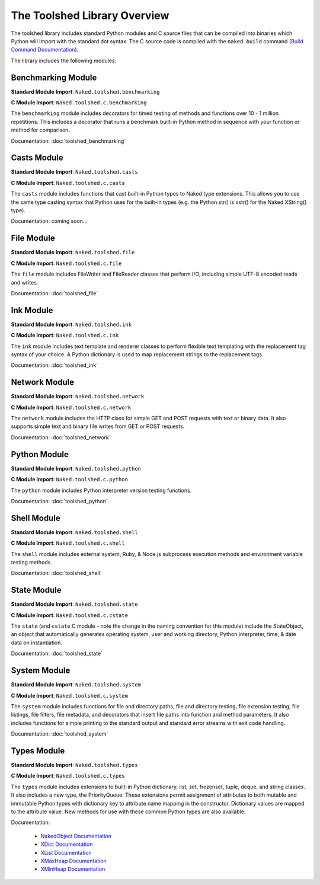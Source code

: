 The Toolshed Library Overview
==============================

The toolshed library includes standard Python modules and C source files that can be compiled into binaries which Python will import with the standard dot syntax.  The C source code is compiled with the ``naked build`` command (`Build Command Documentation`_).

The library includes the following modules:

Benchmarking Module
--------------------

**Standard Module Import**: ``Naked.toolshed.benchmarking``

**C Module Import**: ``Naked.toolshed.c.benchmarking``

The ``benchmarking`` module includes decorators for timed testing of methods and functions over 10 - 1 million repetitions. This includes a decorator that runs a benchmark built-in Python method in sequence with your function or method for comparison.

Documentation: :doc:`toolshed_benchmarking`


Casts Module
-------------

**Standard Module Import**: ``Naked.toolshed.casts``

**C Module Import**: ``Naked.toolshed.c.casts``

The ``casts`` module includes functions that cast built-in Python types to Naked type extensions.  This allows you to use the same type casting syntax that Python uses for the built-in types (e.g. the Python str() is xstr() for the Naked XString() type).

Documentation: coming soon...


File Module
------------

**Standard Module Import**: ``Naked.toolshed.file``

**C Module Import**: ``Naked.toolshed.c.file``

The ``file`` module includes FileWriter and FileReader classes that perform I/O, including simple UTF-8 encoded reads and writes.

Documentation: :doc:`toolshed_file`


Ink Module
-----------

**Standard Module Import**: ``Naked.toolshed.ink``

**C Module Import**: ``Naked.toolshed.c.ink``

The ``ink`` module includes text template and renderer classes to perform flexible text templating with the replacement tag syntax of your choice.  A Python dictionary is used to map replacement strings to the replacement tags.

Documentation: :doc:`toolshed_ink`


Network Module
----------------

**Standard Module Import**: ``Naked.toolshed.network``

**C Module Import**: ``Naked.toolshed.c.network``

The ``network`` module includes the HTTP class for simple GET and POST requests with text or binary data.  It also supports simple text and binary file writes from GET or POST requests.

Documentation: :doc:`toolshed_network`


Python Module
--------------

**Standard Module Import**: ``Naked.toolshed.python``

**C Module Import**: ``Naked.toolshed.c.python``

The ``python`` module includes Python interpreter version testing functions.

Documentation: :doc:`toolshed_python`


Shell Module
-------------

**Standard Module Import**: ``Naked.toolshed.shell``

**C Module Import**: ``Naked.toolshed.c.shell``

The ``shell`` module includes external system, Ruby, & Node.js subprocess execution methods and environment variable testing methods.

Documentation: :doc:`toolshed_shell`


State Module
-------------

**Standard Module Import**: ``Naked.toolshed.state``

**C Module Import**: ``Naked.toolshed.c.cstate``

The ``state`` (and ``cstate`` C module - note the change in the naming convention for this module) include the StateObject, an object that automatically generates operating system, user and working directory, Python interpreter, time, & date data on instantiation.

Documentation: :doc:`toolshed_state`


System Module
--------------

**Standard Module Import**: ``Naked.toolshed.system``

**C Module Import**: ``Naked.toolshed.c.system``

The ``system`` module includes functions for file and directory paths, file and directory testing, file extension testing, file listings, file filters, file metadata, and decorators that insert file paths into function and method parameters. It also includes functions for simple printing to the standard output and standard error streams with exit code handling.

Documentation: :doc:`toolshed_system`


Types Module
--------------

**Standard Module Import**: ``Naked.toolshed.types``

**C Module Import**: ``Naked.toolshed.c.types``

The ``types`` module includes extensions to built-in Python dictionary, list, set, frozenset, tuple, deque, and string classes.  It also includes a new type, the PriorityQueue.  These extensions permit assignment of attributes to both mutable and immutable Python types with dictionary key to attribute name mapping in the constructor.  Dictionary values are mapped to the attribute value.  New methods for use with these common Python types are also available.

Documentation:

	* `NakedObject Documentation`_
	* `XDict Documentation`_
	* `XList Documentation`_
	* `XMaxHeap Documentation`_
	* `XMinHeap Documentation`_

.. _Build Command Documentation: executable.html#build-command-label
.. _NakedObject Documentation: toolshed_types_nakedobject.html
.. _XDict Documentation: toolshed_types_xdict.html
.. _XList Documentation: toolshed_types_xlist.html
.. _XMaxHeap Documentation: toolshed_types_xmaxheap.html
.. _XMinHeap Documentation: toolshed_types_xminheap.html


